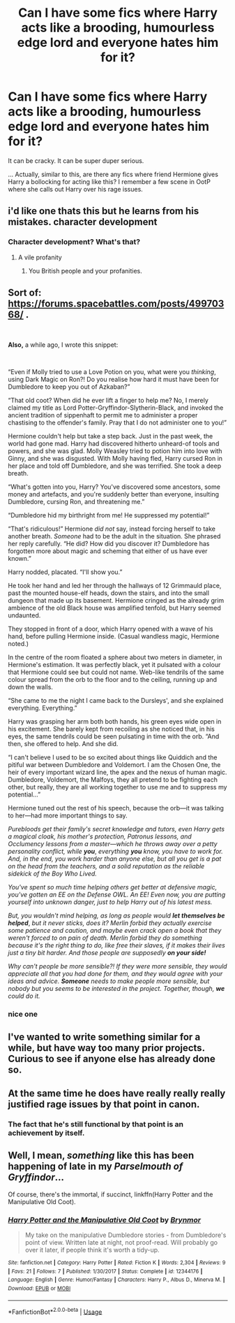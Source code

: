#+TITLE: Can I have some fics where Harry acts like a brooding, humourless edge lord and everyone hates him for it?

* Can I have some fics where Harry acts like a brooding, humourless edge lord and everyone hates him for it?
:PROPERTIES:
:Author: fiachra12
:Score: 19
:DateUnix: 1538958503.0
:DateShort: 2018-Oct-08
:FlairText: Request
:END:
It can be cracky. It can be super duper serious.

... Actually, similar to this, are there any fics where friend Hermione gives Harry a bollocking for acting like this? I remember a few scene in OotP where she calls out Harry over his rage issues.


** i'd like one thats this but he learns from his mistakes. character development
:PROPERTIES:
:Author: blockbaven
:Score: 23
:DateUnix: 1538961074.0
:DateShort: 2018-Oct-08
:END:

*** Character development? What's that?
:PROPERTIES:
:Author: fiachra12
:Score: 31
:DateUnix: 1538961902.0
:DateShort: 2018-Oct-08
:END:

**** A vile profanity
:PROPERTIES:
:Author: healzsham
:Score: 19
:DateUnix: 1538966197.0
:DateShort: 2018-Oct-08
:END:

***** You British people and your profanities.
:PROPERTIES:
:Author: Twinborne
:Score: 9
:DateUnix: 1538975836.0
:DateShort: 2018-Oct-08
:END:


** Sort of: [[https://forums.spacebattles.com/posts/49970368/]] .

​

*Also,* a while ago, I wrote this snippet:

​

“Even if Molly tried to use a Love Potion on you, what were you /thinking/, using Dark Magic on Ron?! Do you realise how hard it must have been for Dumbledore to keep you out of Azkaban?”

“That old coot? When did he ever lift a finger to help me? No, I merely claimed my title as Lord Potter-Gryffindor-Slytherin-Black, and invoked the ancient tradition of sippenhaft to permit me to administer a proper chastising to the offender's family. Pray that I do not administer one to you!”

Hermione couldn't help but take a step back. Just in the past week, the world had gone mad. Harry had discovered hitherto unheard-of tools and powers, and she was glad. Molly Weasley tried to potion him into love with Ginny, and she was disgusted. With Molly having fled, Harry cursed Ron in her place and told off Dumbledore, and she was terrified. She took a deep breath.

“What's gotten into you, Harry? You've discovered some ancestors, some money and artefacts, and you're suddenly better than everyone, insulting Dumbledore, cursing Ron, and threatening me.”

“Dumbledore hid my birthright from me! He suppressed my potential!”

“That's ridiculous!” Hermione /did not/ say, instead forcing herself to take another breath. /Someone/ had to be the adult in the situation. She phrased her reply carefully. “He did? How did you discover it? Dumbledore has forgotten more about magic and scheming that either of us have ever known.”

Harry nodded, placated. “I'll show you.”

He took her hand and led her through the hallways of 12 Grimmauld place, past the mounted house-elf heads, down the stairs, and into the small dungeon that made up its basement. Hermione cringed as the already grim ambience of the old Black house was amplified tenfold, but Harry seemed undaunted.

They stopped in front of a door, which Harry opened with a wave of his hand, before pulling Hermione inside. (Casual wandless magic, Hermione noted.)

In the centre of the room floated a sphere about two meters in diameter, in Hermione's estimation. It was perfectly black, yet it pulsated with a colour that Hermione could see but could not name. Web-like tendrils of the same colour spread from the orb to the floor and to the ceiling, running up and down the walls.

“She came to me the night I came back to the Dursleys', and she explained everything. Everything.”

Harry was grasping her arm both both hands, his green eyes wide open in his excitement. She barely kept from recoiling as she noticed that, in his eyes, the same tendrils could be seen pulsating in time with the orb. “And then, she offered to help. And she did.

“I can't believe I used to be so excited about things like Quiddich and the pitiful war between Dumbledore and Voldemort. I am the Chosen One, the heir of every important wizard line, the apex and the nexus of human magic. Dumbledore, Voldemort, the Malfoys, they all pretend to be fighting each other, but really, they are all working together to use me and to suppress my potential...”

Hermione tuned out the rest of his speech, because the orb---it was talking to her---had more important things to say.

/Purebloods get their family's secret knowledge and tutors, even Harry gets a magical cloak, his mother's protection, Patronus lessons, and Occlumency lessons from a master---which he throws away over a petty personality conflict, while/ */you/*, /everything/ */you/* /know, you have to work for. And, in the end, you work harder than anyone else, but all you get is a pat on the head from the teachers, and a solid reputation as the reliable sidekick of the Boy Who Lived./

/You've spent so much time helping others get better at defensive magic, you've gotten an EE on the Defense OWL. An EE! Even now, you are putting yourself into unknown danger, just to help Harry out of his latest mess./

/But, you wouldn't mind helping, as long as people would/ */let themselves be helped/*, /but it never sticks, does it? Merlin forbid they actually exercise some patience and caution, and maybe even crack open a book that they weren't forced to on pain of death. Merlin forbid they do something because it's the right thing to do, like free their slaves, if it makes their lives just a tiny bit harder. And those people are supposedly/ */on your side!/*

/Why can't people be more sensible?! If they were more sensible, they would appreciate all that you had done for them, and they would agree with your ideas and advice./ */Someone/* /needs to make people more sensible, but nobody but you seems to be interested in the project. Together, though,/ */we/* /could do it./
:PROPERTIES:
:Author: turbinicarpus
:Score: 10
:DateUnix: 1539000566.0
:DateShort: 2018-Oct-08
:END:

*** nice one
:PROPERTIES:
:Author: natus92
:Score: 1
:DateUnix: 1539022202.0
:DateShort: 2018-Oct-08
:END:


** I've wanted to write something similar for a while, but have way too many prior projects. Curious to see if anyone else has already done so.
:PROPERTIES:
:Author: Asviloka
:Score: 4
:DateUnix: 1538963035.0
:DateShort: 2018-Oct-08
:END:


** At the same time he does have really really really justified rage issues by that point in canon.
:PROPERTIES:
:Author: HalpMe100
:Score: 7
:DateUnix: 1538974416.0
:DateShort: 2018-Oct-08
:END:

*** The fact that he's still functional by that point is an achievement by itself.
:PROPERTIES:
:Author: hchan1
:Score: 10
:DateUnix: 1538977098.0
:DateShort: 2018-Oct-08
:END:


** Well, I mean, /something/ like this has been happening of late in my /Parselmouth of Gryffindor/...

Of course, there's the immortal, if succinct, linkffn(Harry Potter and the Manipulative Old Coot).
:PROPERTIES:
:Author: Achille-Talon
:Score: 2
:DateUnix: 1539032473.0
:DateShort: 2018-Oct-09
:END:

*** [[https://www.fanfiction.net/s/12344176/1/][*/Harry Potter and the Manipulative Old Coot/*]] by [[https://www.fanfiction.net/u/7767518/Brynmor][/Brynmor/]]

#+begin_quote
  My take on the manipulative Dumbledore stories - from Dumbledore's point of view. Written late at night, not proof-read. Will probably go over it later, if people think it's worth a tidy-up.
#+end_quote

^{/Site/:} ^{fanfiction.net} ^{*|*} ^{/Category/:} ^{Harry} ^{Potter} ^{*|*} ^{/Rated/:} ^{Fiction} ^{K} ^{*|*} ^{/Words/:} ^{2,304} ^{*|*} ^{/Reviews/:} ^{9} ^{*|*} ^{/Favs/:} ^{21} ^{*|*} ^{/Follows/:} ^{7} ^{*|*} ^{/Published/:} ^{1/30/2017} ^{*|*} ^{/Status/:} ^{Complete} ^{*|*} ^{/id/:} ^{12344176} ^{*|*} ^{/Language/:} ^{English} ^{*|*} ^{/Genre/:} ^{Humor/Fantasy} ^{*|*} ^{/Characters/:} ^{Harry} ^{P.,} ^{Albus} ^{D.,} ^{Minerva} ^{M.} ^{*|*} ^{/Download/:} ^{[[http://www.ff2ebook.com/old/ffn-bot/index.php?id=12344176&source=ff&filetype=epub][EPUB]]} ^{or} ^{[[http://www.ff2ebook.com/old/ffn-bot/index.php?id=12344176&source=ff&filetype=mobi][MOBI]]}

--------------

*FanfictionBot*^{2.0.0-beta} | [[https://github.com/tusing/reddit-ffn-bot/wiki/Usage][Usage]]
:PROPERTIES:
:Author: FanfictionBot
:Score: 1
:DateUnix: 1539032492.0
:DateShort: 2018-Oct-09
:END:
